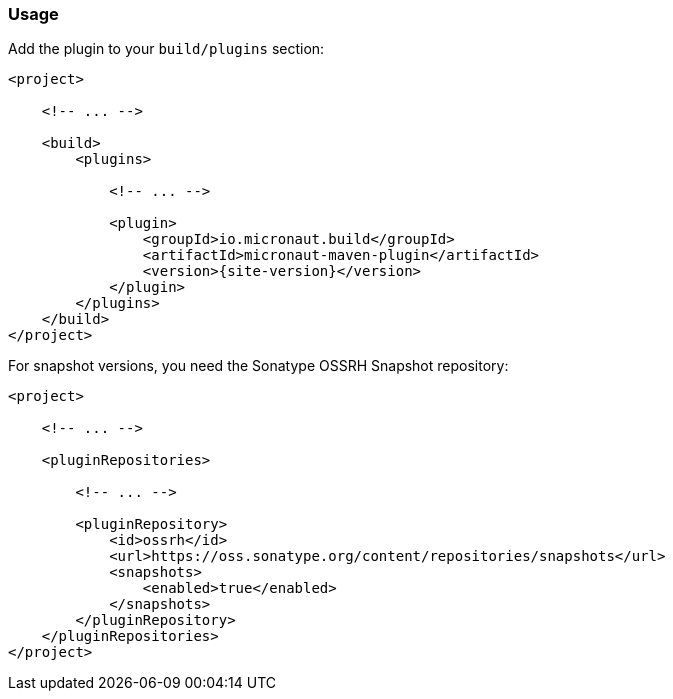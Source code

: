 === Usage

Add the plugin to your `build/plugins` section:

[source,xml,subs="verbatim,attributes"]
----
<project>

    <!-- ... -->

    <build>
        <plugins>

            <!-- ... -->

            <plugin>
                <groupId>io.micronaut.build</groupId>
                <artifactId>micronaut-maven-plugin</artifactId>
                <version>{site-version}</version>
            </plugin>
        </plugins>
    </build>
</project>
----

For snapshot versions, you need the Sonatype OSSRH Snapshot repository:

[source,xml]
----
<project>

    <!-- ... -->

    <pluginRepositories>

        <!-- ... -->

        <pluginRepository>
            <id>ossrh</id>
            <url>https://oss.sonatype.org/content/repositories/snapshots</url>
            <snapshots>
                <enabled>true</enabled>
            </snapshots>
        </pluginRepository>
    </pluginRepositories>
</project>
----